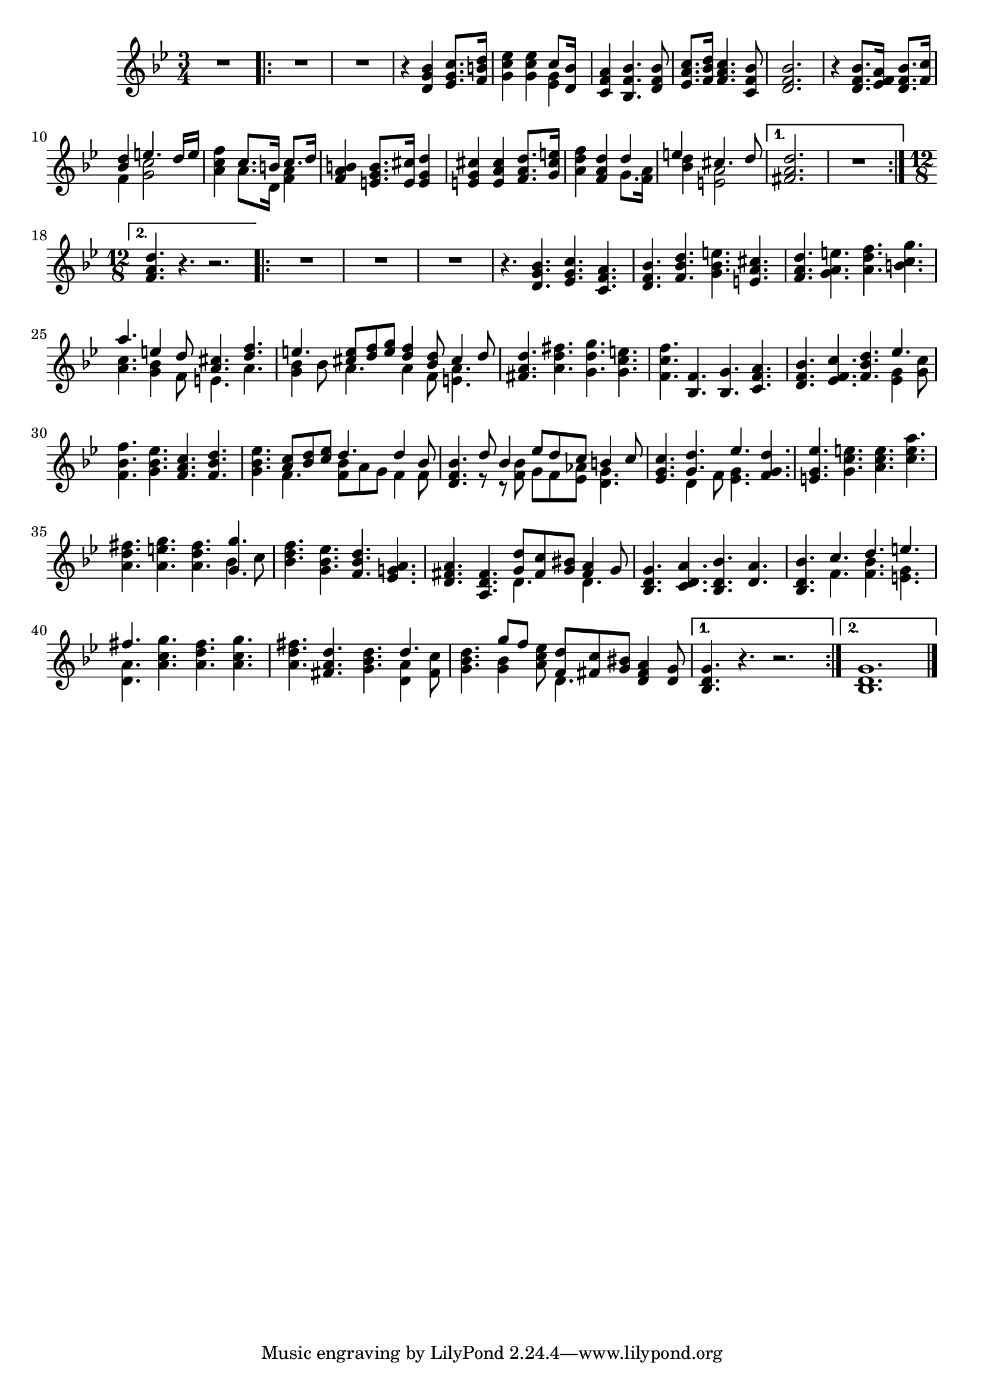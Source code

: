 \version "2.17.7"

\context Voice = "clavecind"


\relative c' { 
%	\set Staff.instrumentName = \markup { \column { "Clavecind" } }
	\set Staff.midiInstrument = "harpsichord"
%	\set Staff.shortInstrumentName =#"cello"
	\set Staff.printKeyCancellation = ##f
	\override Staff.VerticalAxisGroup.minimum-Y-extent = #'(-6 . 6)
	\override TextScript.padding = #2.0
	\override MultiMeasureRest.expand-limit = 1
	\once \override Staff.TimeSignature.style = #'()
		
  		\time 3/4
  		\clef treble 
                \key bes \major
                
       R2. 
       \repeat volta 2 {
        
       	       R2.*2 | r4 <d g bes>4 <es g c>8. <f b d>16
       	       <g c es>4  <g c es>4  

	<<	{c8 [<bes d, >16] } \\ {<es, g>4 } >>	
%6
	<c f a>4 <bes f'bes>4. <d f bes>8
	<es a c>8. <f bes d>16 <f a c>4. <c f bes>8
	<d f bes>2.
%9
	r4 <d f bes>8. <es f a>16 <d f bes>8. <f c'>16
	<< {<bes d>4 e4. d16 e} \\ {f,4 <g c>2 }>>
	<a c f>4 
	<< { c8. b16 c8. d16} \\ { a8. d,16 <f a>4 } >>
%12
	<f a b>4 <e g b>8. <e cis'>16 <e g d'>4
	<e g cis> <e a cis> \stemUp<f a d>8. <g cis e>16 \stemNeutral
	<a d f>4 <f a d> 
	<<{d'4} \\ {g,8. <f a>16 }>>
	<< { e'4 cis4. d8 } \\ { <bes d>4 <e,a>2 } >>
	
	
	
   }
       \alternative {
       	       {<fis a d>2. | R2. }
       	       {\time 12/8 <f a d>4. r r2. }    
       }
       \repeat volta 2 {
       
       	R1.*3 | r4. <d g bes>4. <es g c> <c f a> |
%23
	<d f bes>4. <f bes d> <g bes e> <e a cis>
	<f a d> <g a e'> <a d f> <b c g'> 
	<< {a'4. e4 \stemUp d8 <a cis>4. <d f>}  \\
	{<a c>4. <g bes>4 f8 e4. a4. } >>

%26
	<< {e'4. <cis e>8 <d f> <e g> <d f>4 <bes d>8 cis4 d8 } \\  
	{<g, bes>4 bes8 a4. a4 f8 <e a>4.} >> |	
%27
	<fis a d>4. <a d fis> <g d' g> <g c e>
	<f c' f> <bes, f'> <bes g'> <c f a> |
%29
	<d f bes>4. <es f c'> <f bes d> 
	<< {es'4. } \\ { <es, g>4 <g c>8 | } >>
%30
	<f bes f'>4. <g bes es> <f a c> <f bes d> |
%31
	<g bes es> 
       << { <a c>8 [<bes d> <c es>] d4. d4 bes8} \\ 
       {f4. <f bes>8 [ a8 g] f4 f8 } >>
%32   pas sûr de cettre mesure quant à la présentation !
<d f bes>4. % r8 r <f bes d>8 

<< {d'8 bes4 es8 d c b4 c8 } \\ { r8 r <f, bes>8 g f <es aes>8 <d g>4.} >> 

%33
	<es g c>4. << { <g d'>4. es'4.} \\ { d,4 f8 <es g>4. }>> <f g d'>4.
%34 
	<e g es'> <g c e> <a c e> <c e a> 	
	<a d fis> <a e' g> <a d fis>
	<< { \stemDown bes4 c8 } \\ { \stemUp <g g'>4. }>>
%36
	<bes d f>4. <g bes es> <f bes d> <es g! a>
	<d fis a> <a d fis> 
	<<{ <g' d'>8 <fis c'> <g bis> <fis a>4 g8 } \\ {d4. d } >>
%38
	<bes d g>4. <c d a'> <bes d bes'> <d a'>
	<bes d bes'> <<{ c'4. d e | fis } \\ { f,4. <f bes> <e g> | <d a'>} >>
	<a' c g'>4. <a d fis> <a c g'> |
%41
<a d fis> <fis a d> <g bes d>  << { d'4. } \\ { <d, a'>4 < fis c'>8 } >>
%42 OUFF!!
	<g bes d>4. << { g'8 [f]} \\ {<g, bes>4 } >> <a c es>8 
	<< { <f d'>8 <fis c'> <g bis>} \\ { d4.} >> <d fis a>4 <d g>8
       }       
        \alternative {
        	{<bes d g>4. r r2. }
        	{<bes d g>1.   }
        }
	\bar "|." } 	
         
          
       
            
